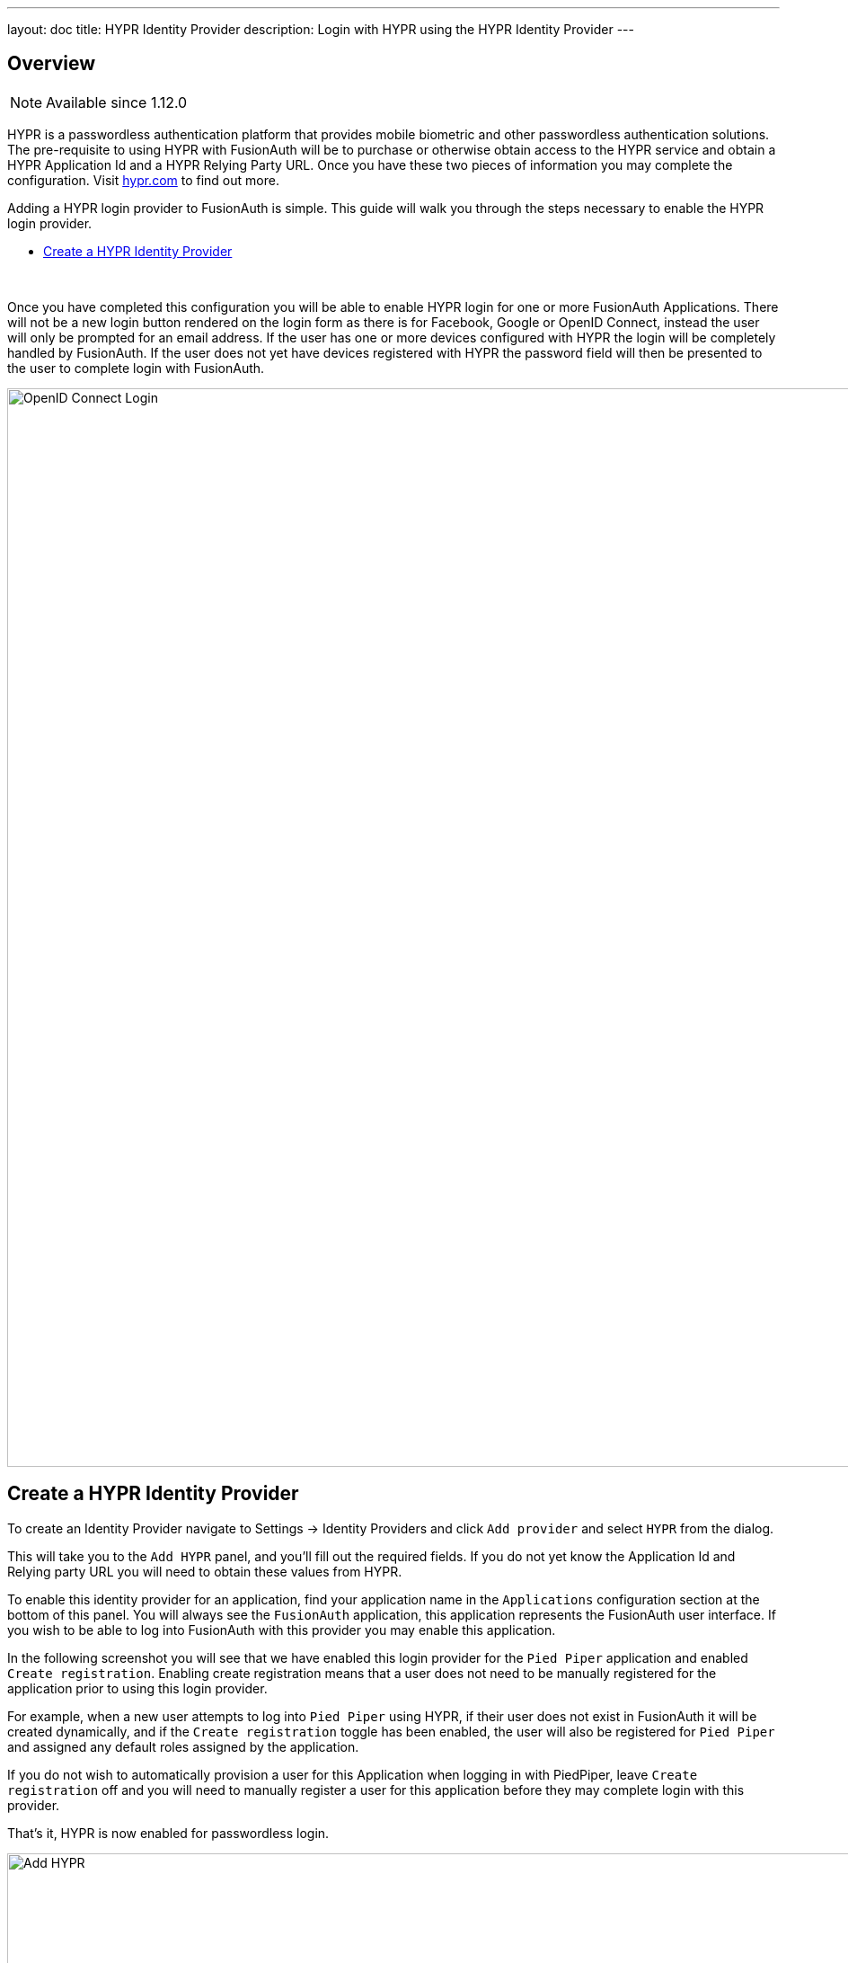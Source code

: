 ---
layout: doc
title: HYPR Identity Provider
description: Login with HYPR using the HYPR Identity Provider
---

:sectnumlevels: 0

== Overview

[NOTE.since]
====
Available since 1.12.0
====

HYPR is a passwordless authentication platform that provides mobile biometric and other passwordless authentication solutions. The pre-requisite to using HYPR with FusionAuth will be to purchase or otherwise obtain access to the HYPR service and obtain a HYPR Application Id and a HYPR Relying Party URL. Once you have these two pieces of information you may complete the configuration. Visit https://www.hypr.com/[hypr.com, window="_blank"] to find out more.

Adding a HYPR login provider to FusionAuth is simple. This guide will walk you through the steps necessary to enable the HYPR login provider.

* <<Create a HYPR Identity Provider>>

{empty} +


Once you have completed this configuration you will be able to enable HYPR login for one or more FusionAuth Applications. There will not be a new login button rendered on the login form as there is for Facebook, Google or OpenID Connect, instead the user will only be prompted for an email address. If the user has one or more devices configured with HYPR the login will be completely handled by FusionAuth. If the user does not yet have devices registered with HYPR the password field will then be presented to the user to complete login with FusionAuth.

image::login-hypr.png[OpenID Connect Login,width=1200,role=shadowed]

== Create a HYPR Identity Provider

To create an Identity Provider navigate to [breadcrumb]#Settings -> Identity Providers# and click `Add provider` and select `HYPR` from the dialog.

This will take you to the `Add HYPR` panel, and you'll fill out the required fields. If you do not yet know the Application Id and Relying party URL you will need to obtain these values from HYPR.

To enable this identity provider for an application, find your application name in the `Applications` configuration section at the bottom of this panel. You will always see the `FusionAuth` application, this application represents the FusionAuth user interface. If you wish to be able to log into FusionAuth with this provider you may enable this application.

In the following screenshot you will see that we have enabled this login provider for the `Pied Piper` application and enabled `Create registration`. Enabling create registration means that a user does not need to be manually registered for the application prior to using this login provider.

For example, when a new user attempts to log into `Pied Piper` using HYPR, if their user does not exist in FusionAuth it will be created dynamically, and if the `Create registration` toggle has been enabled, the user will also be registered for `Pied Piper` and assigned any default roles assigned by the application.

If you do not wish to automatically provision a user for this Application when logging in with PiedPiper, leave `Create registration` off and you will need to manually register a user for this application before they may complete login with this provider.

That's it, HYPR is now enabled for passwordless login.

image::identity-provider-hypr-add.png[Add HYPR,width=1200,role=shadowed]


==== Form Fields

[.api]
[field]#Application Id# [required]#Required#::
The unique application Id issued to you by HYPR to provided access to their API.

[field]#Relying party URL# [required]#Required#::
The relying party URL issued to you by HYPR to provided access to their API.

[field]#Enable licensing# [optional]#Optional#::
Enable licensing when using the HYPR application from the Apple or Google application store. If you are using the HYPR SDK in your own application you should disable licensing.

[field]#License URL# [required]#Required#::
The licensing URL provided to you by HYPR. I have no idea what this URL does but I think it has to do with licensing.
+
When [field]#Enable licensing# is enabled, this field will be required.

[field]#Debug enabled# [optional]#Optional# [default]#defaults to `false`#::
Enable debug to create an event log to assist you in debugging integration errors.
